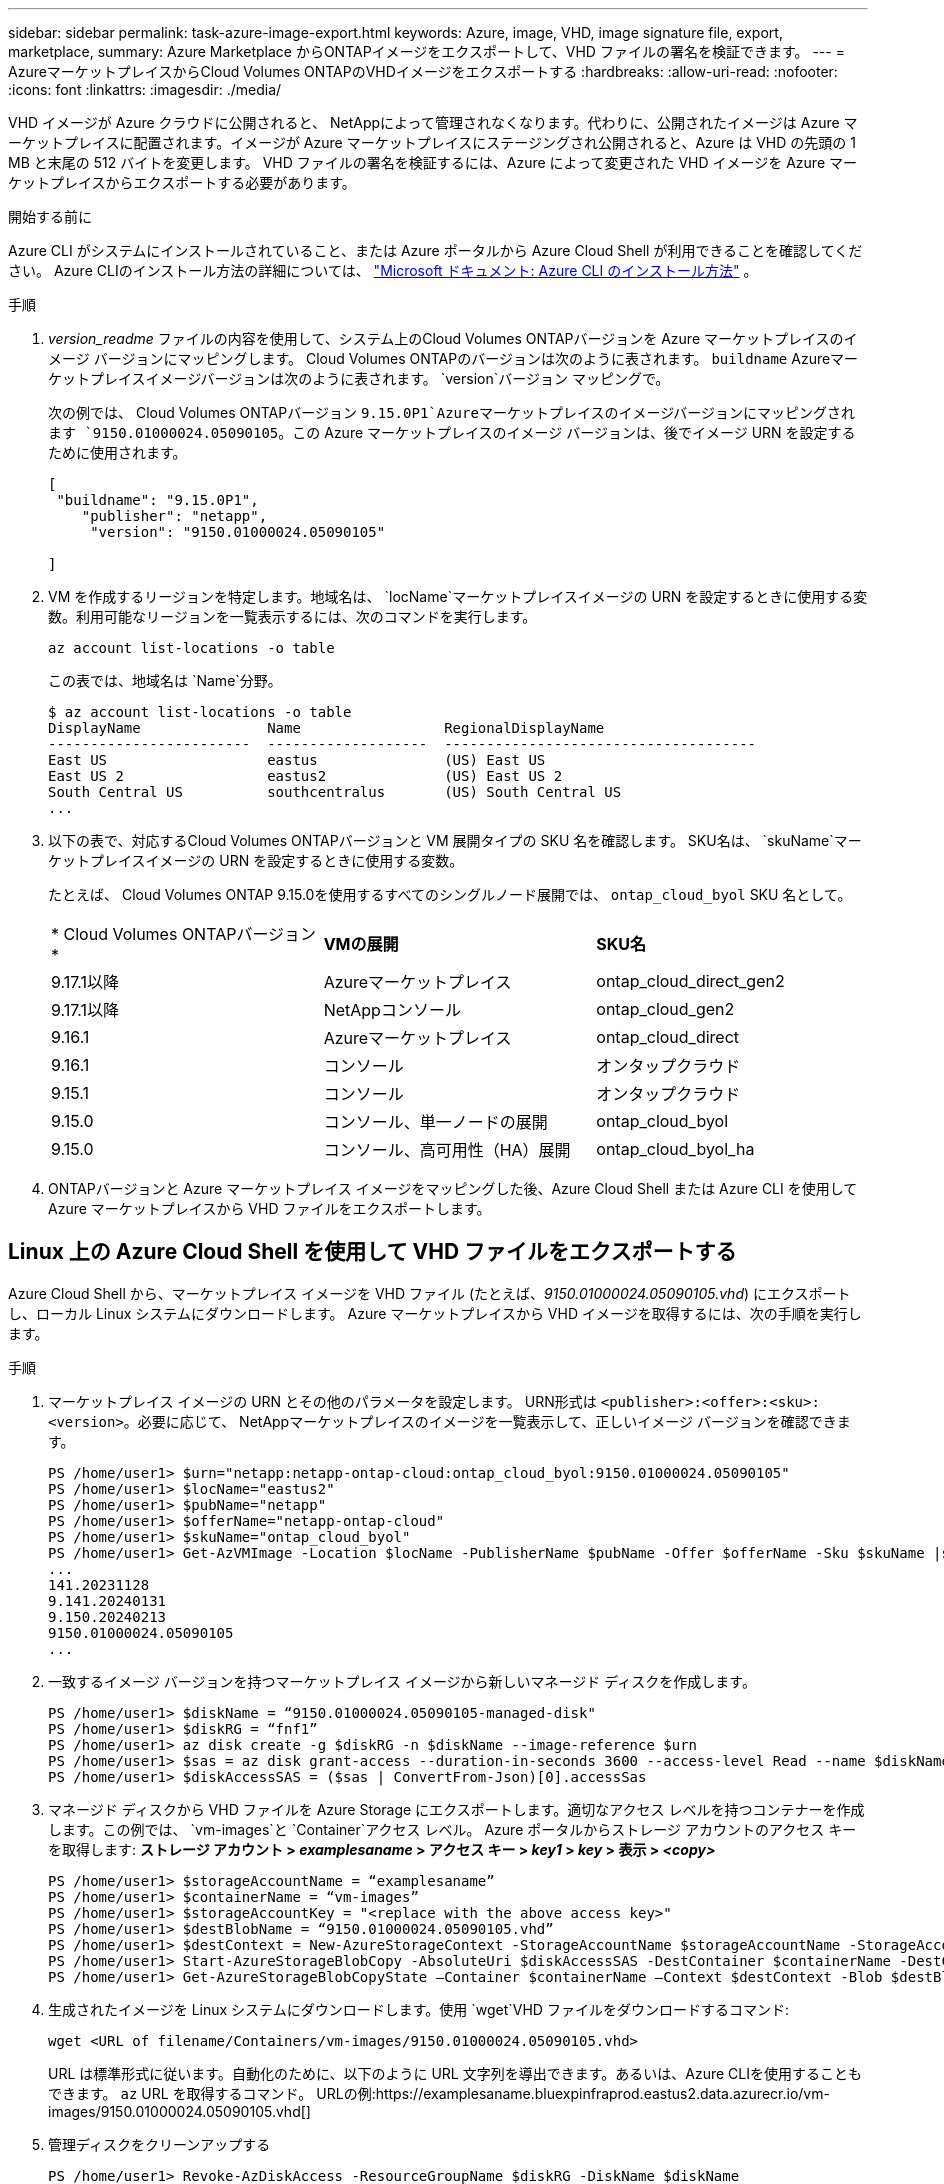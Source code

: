 ---
sidebar: sidebar 
permalink: task-azure-image-export.html 
keywords: Azure, image, VHD, image signature file, export, marketplace, 
summary: Azure Marketplace からONTAPイメージをエクスポートして、VHD ファイルの署名を検証できます。 
---
= AzureマーケットプレイスからCloud Volumes ONTAPのVHDイメージをエクスポートする
:hardbreaks:
:allow-uri-read: 
:nofooter: 
:icons: font
:linkattrs: 
:imagesdir: ./media/


[role="lead"]
VHD イメージが Azure クラウドに公開されると、 NetAppによって管理されなくなります。代わりに、公開されたイメージは Azure マーケットプレイスに配置されます。イメージが Azure マーケットプレイスにステージングされ公開されると、Azure は VHD の先頭の 1 MB と末尾の 512 バイトを変更します。  VHD ファイルの署名を検証するには、Azure によって変更された VHD イメージを Azure マーケットプレイスからエクスポートする必要があります。

.開始する前に
Azure CLI がシステムにインストールされていること、または Azure ポータルから Azure Cloud Shell が利用できることを確認してください。  Azure CLIのインストール方法の詳細については、 https://learn.microsoft.com/en-us/cli/azure/install-azure-cli["Microsoft ドキュメント: Azure CLI のインストール方法"^] 。

.手順
. _version_readme_ ファイルの内容を使用して、システム上のCloud Volumes ONTAPバージョンを Azure マーケットプレイスのイメージ バージョンにマッピングします。  Cloud Volumes ONTAPのバージョンは次のように表されます。 `buildname` Azureマーケットプレイスイメージバージョンは次のように表されます。 `version`バージョン マッピングで。
+
次の例では、 Cloud Volumes ONTAPバージョン `9.15.0P1`Azureマーケットプレイスのイメージバージョンにマッピングされます `9150.01000024.05090105`。この Azure マーケットプレイスのイメージ バージョンは、後でイメージ URN を設定するために使用されます。

+
[source, cli]
----
[
 "buildname": "9.15.0P1",
    "publisher": "netapp",
     "version": "9150.01000024.05090105"

]
----
. VM を作成するリージョンを特定します。地域名は、 `locName`マーケットプレイスイメージの URN を設定するときに使用する変数。利用可能なリージョンを一覧表示するには、次のコマンドを実行します。
+
[source, cli]
----
az account list-locations -o table
----
+
この表では、地域名は `Name`分野。

+
[source, cli]
----
$ az account list-locations -o table
DisplayName               Name                 RegionalDisplayName
------------------------  -------------------  -------------------------------------
East US                   eastus               (US) East US
East US 2                 eastus2              (US) East US 2
South Central US          southcentralus       (US) South Central US
...
----
. 以下の表で、対応するCloud Volumes ONTAPバージョンと VM 展開タイプの SKU 名を確認します。  SKU名は、 `skuName`マーケットプレイスイメージの URN を設定するときに使用する変数。
+
たとえば、 Cloud Volumes ONTAP 9.15.0を使用するすべてのシングルノード展開では、 `ontap_cloud_byol` SKU 名として。

+
[cols="1,1,1"]
|===


| * Cloud Volumes ONTAPバージョン* | *VMの展開* | *SKU名* 


| 9.17.1以降 | Azureマーケットプレイス | ontap_cloud_direct_gen2 


| 9.17.1以降 | NetAppコンソール | ontap_cloud_gen2 


| 9.16.1 | Azureマーケットプレイス | ontap_cloud_direct 


| 9.16.1 | コンソール | オンタップクラウド 


| 9.15.1 | コンソール | オンタップクラウド 


| 9.15.0 | コンソール、単一ノードの展開 | ontap_cloud_byol 


| 9.15.0 | コンソール、高可用性（HA）展開 | ontap_cloud_byol_ha 
|===
. ONTAPバージョンと Azure マーケットプレイス イメージをマッピングした後、Azure Cloud Shell または Azure CLI を使用して Azure マーケットプレイスから VHD ファイルをエクスポートします。




== Linux 上の Azure Cloud Shell を使用して VHD ファイルをエクスポートする

Azure Cloud Shell から、マーケットプレイス イメージを VHD ファイル (たとえば、_9150.01000024.05090105.vhd_) にエクスポートし、ローカル Linux システムにダウンロードします。  Azure マーケットプレイスから VHD イメージを取得するには、次の手順を実行します。

.手順
. マーケットプレイス イメージの URN とその他のパラメータを設定します。 URN形式は `<publisher>:<offer>:<sku>:<version>`。必要に応じて、 NetAppマーケットプレイスのイメージを一覧表示して、正しいイメージ バージョンを確認できます。
+
[source, cli]
----
PS /home/user1> $urn="netapp:netapp-ontap-cloud:ontap_cloud_byol:9150.01000024.05090105"
PS /home/user1> $locName="eastus2"
PS /home/user1> $pubName="netapp"
PS /home/user1> $offerName="netapp-ontap-cloud"
PS /home/user1> $skuName="ontap_cloud_byol"
PS /home/user1> Get-AzVMImage -Location $locName -PublisherName $pubName -Offer $offerName -Sku $skuName |select version
...
141.20231128
9.141.20240131
9.150.20240213
9150.01000024.05090105
...
----
. 一致するイメージ バージョンを持つマーケットプレイス イメージから新しいマネージド ディスクを作成します。
+
[source, cli]
----
PS /home/user1> $diskName = “9150.01000024.05090105-managed-disk"
PS /home/user1> $diskRG = “fnf1”
PS /home/user1> az disk create -g $diskRG -n $diskName --image-reference $urn
PS /home/user1> $sas = az disk grant-access --duration-in-seconds 3600 --access-level Read --name $diskName --resource-group $diskRG
PS /home/user1> $diskAccessSAS = ($sas | ConvertFrom-Json)[0].accessSas
----
. マネージド ディスクから VHD ファイルを Azure Storage にエクスポートします。適切なアクセス レベルを持つコンテナーを作成します。この例では、 `vm-images`と `Container`アクセス レベル。  Azure ポータルからストレージ アカウントのアクセス キーを取得します: *ストレージ アカウント > _examplesaname_ > アクセス キー > _key1_ > _key_ > 表示 > _<copy>_*
+
[source, cli]
----
PS /home/user1> $storageAccountName = “examplesaname”
PS /home/user1> $containerName = “vm-images”
PS /home/user1> $storageAccountKey = "<replace with the above access key>"
PS /home/user1> $destBlobName = “9150.01000024.05090105.vhd”
PS /home/user1> $destContext = New-AzureStorageContext -StorageAccountName $storageAccountName -StorageAccountKey $storageAccountKey
PS /home/user1> Start-AzureStorageBlobCopy -AbsoluteUri $diskAccessSAS -DestContainer $containerName -DestContext $destContext -DestBlob $destBlobName
PS /home/user1> Get-AzureStorageBlobCopyState –Container $containerName –Context $destContext -Blob $destBlobName
----
. 生成されたイメージを Linux システムにダウンロードします。使用 `wget`VHD ファイルをダウンロードするコマンド:
+
[source, cli]
----
wget <URL of filename/Containers/vm-images/9150.01000024.05090105.vhd>
----
+
URL は標準形式に従います。自動化のために、以下のように URL 文字列を導出できます。あるいは、Azure CLIを使用することもできます。 `az` URL を取得するコマンド。  URLの例:https://examplesaname.bluexpinfraprod.eastus2.data.azurecr.io/vm-images/9150.01000024.05090105.vhd[]

. 管理ディスクをクリーンアップする
+
[source, cli]
----
PS /home/user1> Revoke-AzDiskAccess -ResourceGroupName $diskRG -DiskName $diskName
PS /home/user1> Remove-AzDisk -ResourceGroupName $diskRG -DiskName $diskName
----




== Linux 上の Azure CLI を使用して VHD ファイルをエクスポートする

ローカル Linux システムから Azure CLI を使用して、マーケットプレイス イメージを VHD ファイルにエクスポートします。

.手順
. Azure CLI にログインし、マーケットプレイスのイメージを一覧表示します。
+
[source, cli]
----
% az login --use-device-code
----
. サインインするには、ウェブブラウザを使用してページを開きます https://microsoft.com/devicelogin[]認証コードを入力します。
+
[source, cli]
----
% az vm image list --all --publisher netapp --offer netapp-ontap-cloud --sku ontap_cloud_byol
...
{
"architecture": "x64",
"offer": "netapp-ontap-cloud",
"publisher": "netapp",
"sku": "ontap_cloud_byol",
"urn": "netapp:netapp-ontap-cloud:ontap_cloud_byol:9150.01000024.05090105",
"version": "9150.01000024.05090105"
},
...
----
. 一致するイメージ バージョンを持つマーケットプレイス イメージから新しいマネージド ディスクを作成します。
+
[source, cli]
----
% export urn="netapp:netapp-ontap-cloud:ontap_cloud_byol:9150.01000024.05090105"
% export diskName="9150.01000024.05090105-managed-disk"
% export diskRG="new_rg_your_rg"
% az disk create -g $diskRG -n $diskName --image-reference $urn
% az disk grant-access --duration-in-seconds 3600 --access-level Read --name $diskName --resource-group $diskRG
{
  "accessSas": "https://md-xxxxxx.bluexpinfraprod.eastus2.data.azurecr.io/xxxxxxx/abcd?sv=2018-03-28&sr=b&si=xxxxxxxx-xxxx-xxxx-xxxx-xxxxxxx&sigxxxxxxxxxxxxxxxxxxxxxxxx"
}
% export diskAccessSAS="https://md-xxxxxx.bluexpinfraprod.eastus2.data.azurecr.io/xxxxxxx/abcd?sv=2018-03-28&sr=b&si=xxxxxxxx-xxxx-xx-xx-xx&sigxxxxxxxxxxxxxxxxxxxxxxxx"
----
+
プロセスを自動化するには、標準出力から SAS を抽出する必要があります。ガイダンスについては適切なドキュメントを参照してください。

. 管理ディスクから VHD ファイルをエクスポートします。
+
.. 適切なアクセス レベルを持つコンテナーを作成します。この例では、 `vm-images`と `Container`アクセス レベルが使用されます。
.. Azure ポータルからストレージ アカウントのアクセス キーを取得します: *ストレージ アカウント > _examplesaname_ > アクセス キー > _key1_ > _key_ > 表示 > _<copy>_*
+
また、 `az`このステップのコマンド。

+
[source, cli]
----
% export storageAccountName="examplesaname"
% export containerName="vm-images"
% export storageAccountKey="xxxxxxxxxx"
% export destBlobName="9150.01000024.05090105.vhd"

% az storage blob copy start --source-uri $diskAccessSAS --destination-container $containerName --account-name $storageAccountName --account-key $storageAccountKey --destination-blob $destBlobName

{
  "client_request_id": "xxxx-xxxx-xxxx-xxxx-xxxx",
  "copy_id": "xxxx-xxxx-xxxx-xxxx-xxxx",
  "copy_status": "pending",
  "date": "2022-11-02T22:02:38+00:00",
  "etag": "\"0xXXXXXXXXXXXXXXXXX\"",
  "last_modified": "2022-11-02T22:02:39+00:00",
  "request_id": "xxxxxx-xxxx-xxxx-xxxx-xxxxxxxxxxx",
  "version": "2020-06-12",
  "version_id": null
}
----


. BLOB コピーのステータスを確認します。
+
[source, cli]
----
% az storage blob show --name $destBlobName --container-name $containerName --account-name $storageAccountName

....
    "copy": {
      "completionTime": null,
      "destinationSnapshot": null,
      "id": "xxxxxxxx-xxxx-xxxx-xxxx-xxxxxxxxx",
      "incrementalCopy": null,
      "progress": "10737418752/10737418752",
      "source": "https://md-xxxxxx.bluexpinfraprod.eastus2.data.azurecr.io/xxxxx/abcd?sv=2018-03-28&sr=b&si=xxxxxxxx-xxxx-xxxx-xxxx-xxxxxxxxxxxx",
      "status": "success",
      "statusDescription": null
    },
....
----
. 生成されたイメージを Linux サーバーにダウンロードします。
+
[source, cli]
----
wget <URL of file examplesaname/Containers/vm-images/9150.01000024.05090105.vhd>
----
+
URL は標準形式に従います。自動化のために、以下のように URL 文字列を導出できます。あるいは、Azure CLIを使用することもできます。 `az` URL を取得するコマンド。  URLの例:https://examplesaname.bluexpinfraprod.eastus2.data.azurecr.io/vm-images/9150.01000024.05090105.vhd[]

. 管理ディスクをクリーンアップする
+
[source, cli]
----
az disk revoke-access --name $diskName --resource-group $diskRG
az disk delete --name $diskName --resource-group $diskRG --yes
----

